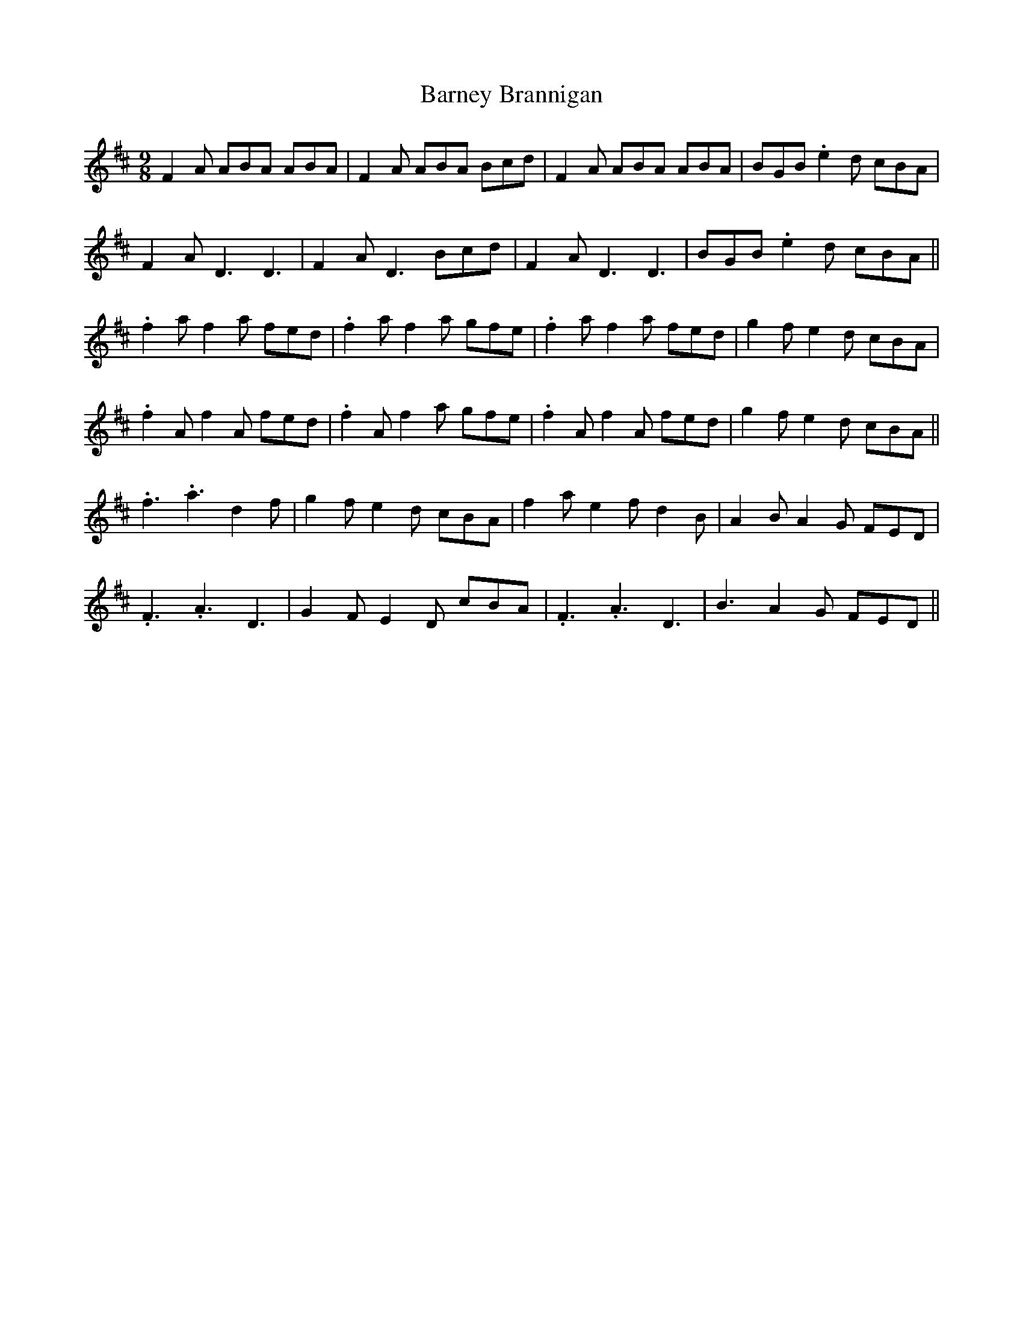 X: 2898
T: Barney Brannigan
R: slip jig
M: 9/8
K: Dmajor
F2A ABA ABA|F2A ABA Bcd|F2A ABA ABA|BGB .e2d cBA|
F2A D3 D3|F2A D3 Bcd|F2A D3 D3|BGB .e2d cBA||
.f2a f2a fed|.f2a f2a gfe|.f2a f2a fed|g2f e2d cBA|
.f2A f2A fed|.f2A f2a gfe|.f2A f2A fed|g2f e2d cBA||
.f3 .a3 d2f|g2f e2d cBA|f2a e2f d2B|A2B A2G FED|
.F3 .A3 D3|G2F E2D cBA|.F3 .A3 D3|B3 A2G FED||

